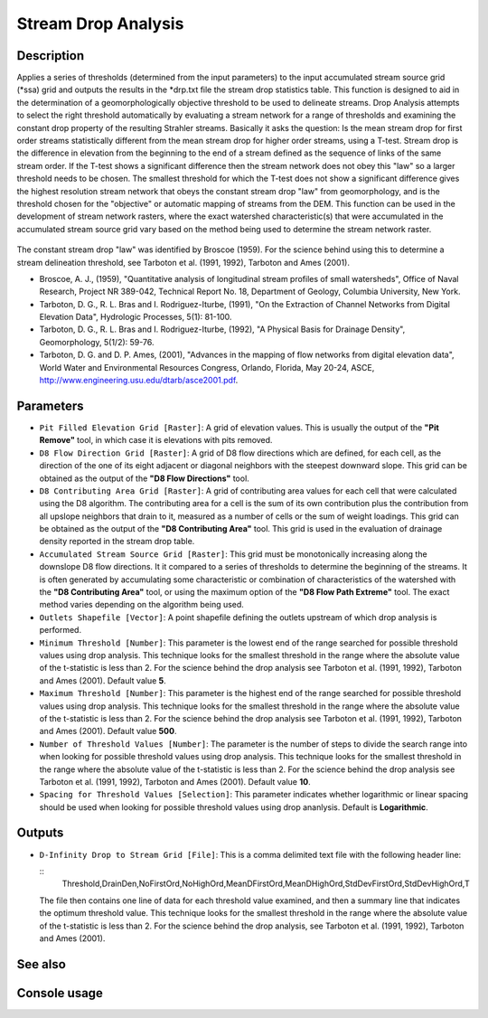 Stream Drop Analysis
====================

Description
-----------

Applies a series of thresholds (determined from the input parameters) to the
input accumulated stream source grid (*ssa) grid and outputs the results in the
*drp.txt file the stream drop statistics table. This function is designed to aid
in the determination of a geomorphologically objective threshold to be used to
delineate streams. Drop Analysis attempts to select the right threshold
automatically by evaluating a stream network for a range of thresholds and
examining the constant drop property of the resulting Strahler streams. Basically
it asks the question: Is the mean stream drop for first order streams
statistically different from the mean stream drop for higher order streams, using
a T-test. Stream drop is the difference in elevation from the beginning to the
end of a stream defined as the sequence of links of the same stream order. If the
T-test shows a significant difference then the stream network does not obey this
"law" so a larger threshold needs to be chosen. The smallest threshold for which
the T-test does not show a significant difference gives the highest resolution
stream network that obeys the constant stream drop "law" from geomorphology, and
is the threshold chosen for the "objective" or automatic mapping of streams from
the DEM. This function can be used in the development of stream network rasters,
where the exact watershed characteristic(s) that were accumulated in the
accumulated stream source grid vary based on the method being used to determine
the stream network raster.

.. figure:: images/streamdrops.jpg
   :align: center
   :width: 30em

The constant stream drop "law" was identified by Broscoe (1959). For the science
behind using this to determine a stream delineation threshold, see Tarboton et
al. (1991, 1992), Tarboton and Ames (2001).

* Broscoe, A. J., (1959), "Quantitative analysis of longitudinal stream profiles
  of small watersheds", Office of Naval Research, Project NR 389-042, Technical
  Report No. 18, Department of Geology, Columbia University, New York.
* Tarboton, D. G., R. L. Bras and I. Rodriguez-Iturbe, (1991), "On the Extraction
  of Channel Networks from Digital Elevation Data", Hydrologic Processes, 5(1):
  81-100.
* Tarboton, D. G., R. L. Bras and I. Rodriguez-Iturbe, (1992), "A Physical Basis
  for Drainage Density", Geomorphology, 5(1/2): 59-76.
* Tarboton, D. G. and D. P. Ames, (2001), "Advances in the mapping of flow
  networks from digital elevation data", World Water and Environmental Resources
  Congress, Orlando, Florida, May 20-24, ASCE, http://www.engineering.usu.edu/dtarb/asce2001.pdf.

Parameters
----------

- ``Pit Filled Elevation Grid [Raster]``: A grid of elevation values. This is
  usually the output of the **"Pit Remove"** tool, in which case it is elevations
  with pits removed.
- ``D8 Flow Direction Grid [Raster]``: A grid of D8 flow directions which are
  defined, for each cell, as the direction of the one of its eight adjacent or
  diagonal neighbors with the steepest downward slope. This grid can be obtained
  as the output of the **"D8 Flow Directions"** tool.
- ``D8 Contributing Area Grid [Raster]``: A grid of contributing area values for
  each cell that were calculated using the D8 algorithm. The contributing area
  for a cell is the sum of its own contribution plus the contribution from all
  upslope neighbors that drain to it, measured as a number of cells or the sum
  of weight loadings. This grid can be obtained as the output of the **"D8
  Contributing Area"** tool. This grid is used in the evaluation of drainage
  density reported in the stream drop table.
- ``Accumulated Stream Source Grid [Raster]``: This grid must be monotonically
  increasing along the downslope D8 flow directions. It it compared to a series
  of thresholds to determine the beginning of the streams. It is often generated
  by accumulating some characteristic or combination of characteristics of the
  watershed with the **"D8 Contributing Area"** tool, or using the maximum option
  of the **"D8 Flow Path Extreme"** tool. The exact method varies depending on
  the algorithm being used.
- ``Outlets Shapefile [Vector]``: A point shapefile defining the outlets upstream
  of which drop analysis is performed.
- ``Minimum Threshold [Number]``: This parameter is the lowest end of the range
  searched for possible threshold values using drop analysis. This technique
  looks for the smallest threshold in the range where the absolute value of the
  t-statistic is less than 2. For the science behind the drop analysis see
  Tarboton et al. (1991, 1992), Tarboton and Ames (2001). Default value **5**.
- ``Maximum Threshold [Number]``: This parameter is the highest end of the range
  searched for possible threshold values using drop analysis. This technique
  looks for the smallest threshold in the range where the absolute value of the
  t-statistic is less than 2. For the science behind the drop analysis see
  Tarboton et al. (1991, 1992), Tarboton and Ames (2001). Default value **500**.
- ``Number of Threshold Values [Number]``: The parameter is the number of steps
  to divide the search range into when looking for possible threshold values
  using drop analysis. This technique looks for the smallest threshold in the
  range where the absolute value of the t-statistic is less than 2. For the
  science behind the drop analysis see Tarboton et al. (1991, 1992), Tarboton
  and Ames (2001). Default value **10**.
- ``Spacing for Threshold Values [Selection]``: This parameter indicates whether
  logarithmic or linear spacing should be used when looking for possible
  threshold values using drop ananlysis. Default is **Logarithmic**.

Outputs
-------

- ``D-Infinity Drop to Stream Grid [File]``: This is a comma delimited text file
  with the following header line:

  ::
      Threshold,DrainDen,NoFirstOrd,NoHighOrd,MeanDFirstOrd,MeanDHighOrd,StdDevFirstOrd,StdDevHighOrd,T

  The file then contains one line of data for each threshold value examined, and
  then a summary line that indicates the optimum threshold value. This technique
  looks for the smallest threshold in the range where the absolute value of the
  t-statistic is less than 2. For the science behind the drop analysis, see
  Tarboton et al. (1991, 1992), Tarboton and Ames (2001).

See also
--------


Console usage
-------------
